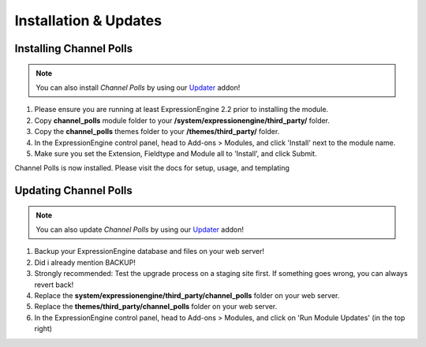 ######################
Installation & Updates
######################

Installing Channel Polls
==========================

.. note:: You can also install *Channel Polls* by using our `Updater <http://www.devdemon.com/updater/>`_ addon!

#. Please ensure you are running at least ExpressionEngine 2.2 prior to installing the module.
#. Copy **channel_polls** module folder to your **/system/expressionengine/third_party/** folder.
#. Copy the **channel_polls** themes folder to your **/themes/third_party/** folder.
#. In the ExpressionEngine control panel, head to Add-ons > Modules, and click 'Install' next to the module name.
#. Make sure you set the Extension, Fieldtype and Module all to 'Install', and click Submit.

Channel Polls is now installed. Please visit the docs for setup, usage, and templating


Updating Channel Polls
========================

.. note:: You can also update *Channel Polls* by using our `Updater <http://www.devdemon.com/updater/>`_ addon!

#. Backup your ExpressionEngine database and files on your web server!
#. Did i already mention BACKUP!
#. Strongly recommended: Test the upgrade process on a staging site first. If something goes wrong, you can always revert back!
#. Replace the **system/expressionengine/third_party/channel_polls** folder on your web server.
#. Replace the **themes/third_party/channel_polls** folder on your web server.
#. In the ExpressionEngine control panel, head to Add-ons > Modules, and click on 'Run Module Updates' (in the top right)
